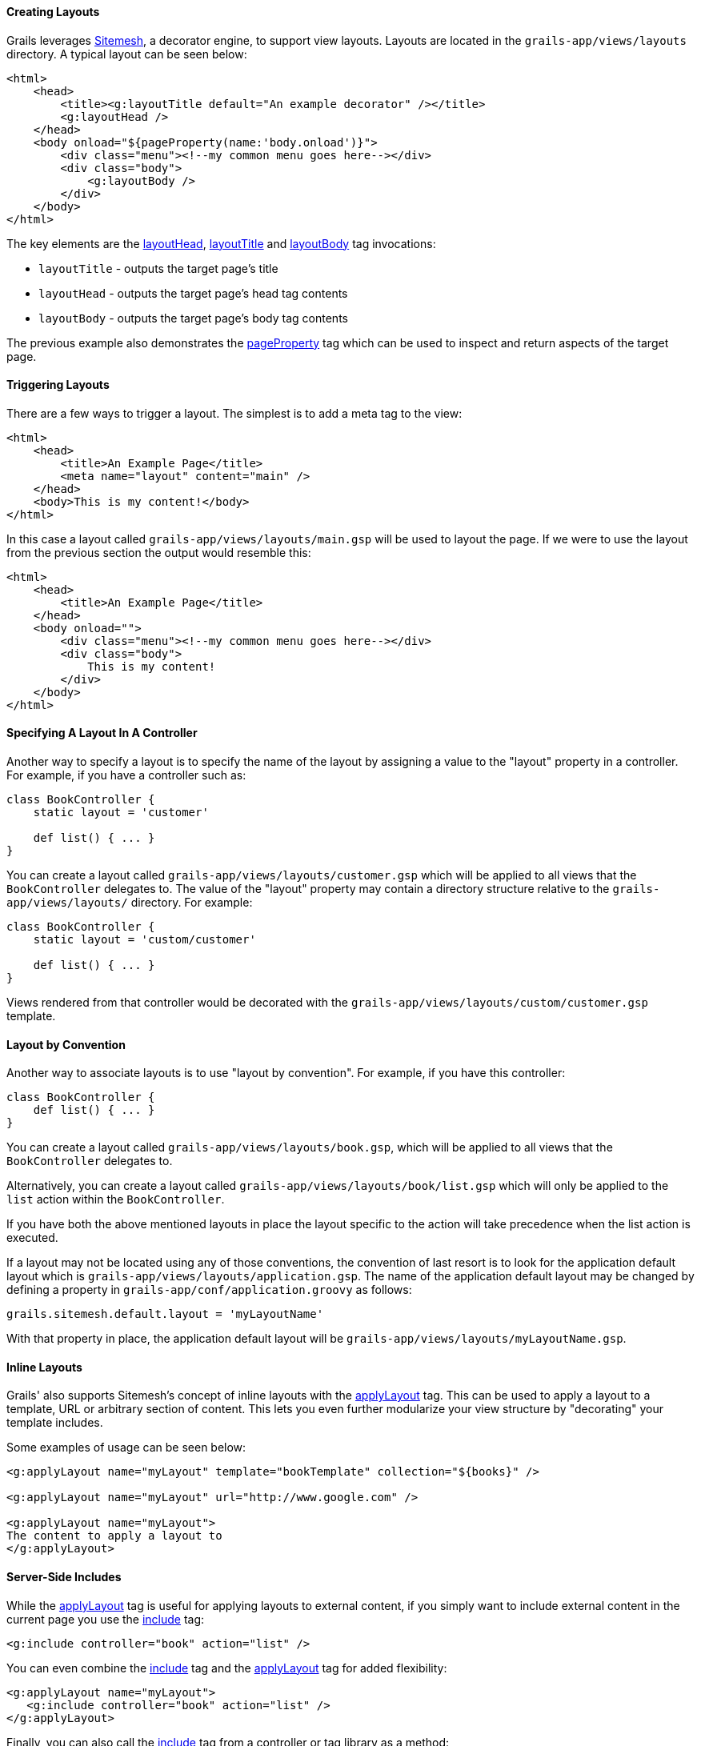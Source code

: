
==== Creating Layouts


Grails leverages http://sitemesh.org[Sitemesh], a decorator engine, to support view layouts. Layouts are located in the `grails-app/views/layouts` directory. A typical layout can be seen below:

[source,xml]
----
<html>
    <head>
        <title><g:layoutTitle default="An example decorator" /></title>
        <g:layoutHead />
    </head>
    <body onload="${pageProperty(name:'body.onload')}">
        <div class="menu"><!--my common menu goes here--></div>
        <div class="body">
            <g:layoutBody />
        </div>
    </body>
</html>
----

The key elements are the <<ref-tags-layoutHead,layoutHead>>, <<ref-tags-layoutTitle,layoutTitle>> and <<ref-tags-layoutBody,layoutBody>> tag invocations:

* `layoutTitle` - outputs the target page's title
* `layoutHead` - outputs the target page's head tag contents
* `layoutBody` - outputs the target page's body tag contents

The previous example also demonstrates the <<ref-tags-pageProperty,pageProperty>> tag which can be used to inspect and return aspects of the target page.


==== Triggering Layouts


There are a few ways to trigger a layout. The simplest is to add a meta tag to the view:

[source,xml]
----
<html>
    <head>
        <title>An Example Page</title>
        <meta name="layout" content="main" />
    </head>
    <body>This is my content!</body>
</html>
----

In this case a layout called `grails-app/views/layouts/main.gsp` will be used to layout the page. If we were to use the layout from the previous section the output would resemble this:

[source,xml]
----
<html>
    <head>
        <title>An Example Page</title>
    </head>
    <body onload="">
        <div class="menu"><!--my common menu goes here--></div>
        <div class="body">
            This is my content!
        </div>
    </body>
</html>
----


==== Specifying A Layout In A Controller


Another way to specify a layout is to specify the name of the layout by assigning a value to the "layout" property in a controller. For example, if you have a controller such as:

[source,java]
----
class BookController {
    static layout = 'customer'

    def list() { ... }
}
----

You can create a layout called `grails-app/views/layouts/customer.gsp` which will be applied to all views that the `BookController` delegates to.  The value of the "layout" property may contain a directory structure relative to the `grails-app/views/layouts/` directory.  For example:

[source,java]
----
class BookController {
    static layout = 'custom/customer'

    def list() { ... }
}
----

Views rendered from that controller would be decorated with the `grails-app/views/layouts/custom/customer.gsp` template.


==== Layout by Convention


Another way to associate layouts is to use "layout by convention". For example, if you have this controller:

[source,java]
----
class BookController {
    def list() { ... }
}
----

You can create a layout called `grails-app/views/layouts/book.gsp`, which will be applied to all views that the `BookController` delegates to.

Alternatively, you can create a layout called `grails-app/views/layouts/book/list.gsp` which will only be applied to the `list` action within the `BookController`.

If you have both the above mentioned layouts in place the layout specific to the action will take precedence when the list action is executed.

If a layout may not be located using any of those conventions, the convention of last resort is to look for the application default layout which
is `grails-app/views/layouts/application.gsp`.  The name of the application default layout may be changed by defining a property
in `grails-app/conf/application.groovy` as follows:

[source,java]
----
grails.sitemesh.default.layout = 'myLayoutName'
----

With that property in place, the application default layout will be `grails-app/views/layouts/myLayoutName.gsp`.


==== Inline Layouts


Grails' also supports Sitemesh's concept of inline layouts with the <<ref-tags-applyLayout,applyLayout>> tag. This can be used to apply a layout to a template, URL or arbitrary section of content. This lets you even further modularize your view structure by "decorating" your template includes.

Some examples of usage can be seen below:

[source,xml]
----
<g:applyLayout name="myLayout" template="bookTemplate" collection="${books}" />

<g:applyLayout name="myLayout" url="http://www.google.com" />

<g:applyLayout name="myLayout">
The content to apply a layout to
</g:applyLayout>
----


==== Server-Side Includes


While the <<ref-tags-applyLayout,applyLayout>> tag is useful for applying layouts to external content, if you simply want to include external content in the current page you use the <<ref-tags-include,include>> tag:

[source,xml]
----
<g:include controller="book" action="list" />
----

You can even combine the <<ref-tags-include,include>> tag and the <<ref-tags-applyLayout,applyLayout>> tag for added flexibility:

[source,xml]
----
<g:applyLayout name="myLayout">
   <g:include controller="book" action="list" />
</g:applyLayout>
----

Finally, you can also call the <<ref-tags-include,include>> tag from a controller or tag library as a method:

[source,java]
----
def content = include(controller:"book", action:"list")
----

The resulting content will be provided via the return value of the <<ref-tags-include,include>> tag.
